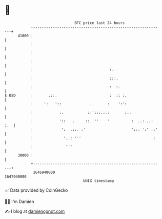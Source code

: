 * 👋

#+begin_example
                                   BTC price last 24 hours                    
               +------------------------------------------------------------+ 
         41000 |                                                            | 
               |                                                            | 
               |                                                            | 
               |                                                            | 
               |                                   :..                      | 
               |                                   :::.                     | 
               |                                   :  :.                    | 
   $ USD       |       .::.                        :  :: :.                 | 
               |     ':   '::             ..      :    ':':                 | 
               |            :.           ::':::.:::       :::               | 
               |            '::   .     ::  ''    '          :  ..: ..: :.  | 
               |             ':  .::. :'                     '::: ':' ::'   | 
               |              '..: '''                                 :    | 
               |               '''                                          | 
         38000 |                                                            | 
               +------------------------------------------------------------+ 
                1646940000                                        1647040000  
                                       UNIX timestamp                         
#+end_example
📈 Data provided by CoinGecko

🧑‍💻 I'm Damien

✍️ I blog at [[https://www.damiengonot.com][damiengonot.com]]
